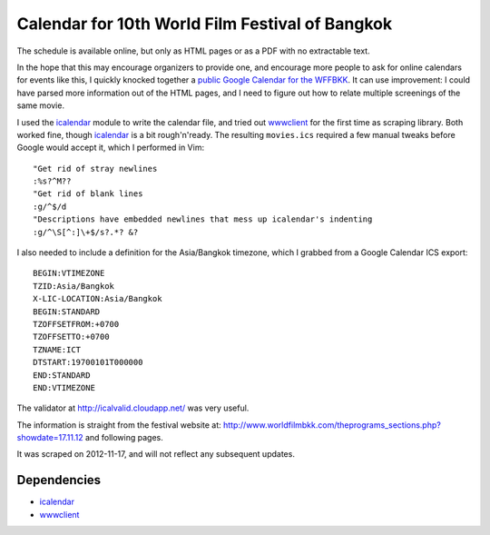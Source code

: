 Calendar for 10th World Film Festival of Bangkok
=================================================

The schedule is available online, but only as HTML pages or as a PDF with no
extractable text. 

In the hope that this may encourage organizers to provide one, and encourage
more people to ask for online calendars for events like this, I 
quickly knocked together a `public Google Calendar for the WFFBKK`_. It can
use improvement: I could have parsed more information out of the HTML pages,
and I need to figure out how to relate multiple screenings of the same
movie.

I used the icalendar_ module to write the calendar file, and tried out
wwwclient_ for the first time as scraping library. Both worked fine, 
though icalendar_ is a bit rough'n'ready.  The resulting ``movies.ics``
required a few manual tweaks before Google would accept it, which I
performed in Vim::

    "Get rid of stray newlines
    :%s?^M??
    "Get rid of blank lines
    :g/^$/d
    "Descriptions have embedded newlines that mess up icalendar's indenting
    :g/^\S[^:]\+$/s?.*? &?

I also needed to include a definition for the Asia/Bangkok timezone, 
which I grabbed from a Google Calendar ICS export::

    BEGIN:VTIMEZONE
    TZID:Asia/Bangkok
    X-LIC-LOCATION:Asia/Bangkok
    BEGIN:STANDARD
    TZOFFSETFROM:+0700
    TZOFFSETTO:+0700
    TZNAME:ICT
    DTSTART:19700101T000000
    END:STANDARD
    END:VTIMEZONE

The validator at http://icalvalid.cloudapp.net/ was very useful.

The information is straight from the festival website at:
http://www.worldfilmbkk.com/theprograms_sections.php?showdate=17.11.12
and following pages.

It was scraped on 2012-11-17, and will not reflect any subsequent updates.

Dependencies
------------

- icalendar_
- wwwclient_

.. _icalendar: http://pypi.python.org/pypi/icalendar
.. _wwwclient: https://github.com/sebastien/wwwclient
.. _ipython:   http://ipython.org/
.. _public Google Calendar for the WFFBKK: https://www.google.com/calendar/embed?src=n52vt7674mp96g660t9sacmul8%40group.calendar.google.com&ctz=Asia/Bangkok
